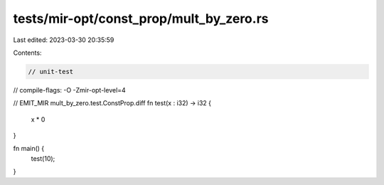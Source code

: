 tests/mir-opt/const_prop/mult_by_zero.rs
========================================

Last edited: 2023-03-30 20:35:59

Contents:

.. code-block:: rs

    // unit-test
// compile-flags: -O -Zmir-opt-level=4

// EMIT_MIR mult_by_zero.test.ConstProp.diff
fn test(x : i32) -> i32 {
  x * 0
}

fn main() {
    test(10);
}


